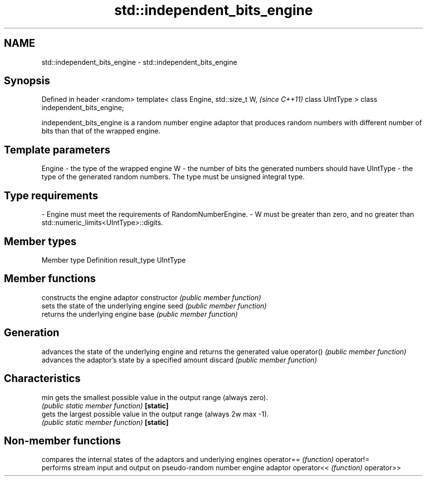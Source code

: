 .TH std::independent_bits_engine 3 "2020.03.24" "http://cppreference.com" "C++ Standard Libary"
.SH NAME
std::independent_bits_engine \- std::independent_bits_engine

.SH Synopsis

Defined in header <random>
template<
class Engine,
std::size_t W,                    \fI(since C++11)\fP
class UIntType
> class independent_bits_engine;

independent_bits_engine is a random number engine adaptor that produces random numbers with different number of bits than that of the wrapped engine.

.SH Template parameters


Engine   - the type of the wrapped engine
W        - the number of bits the generated numbers should have
UIntType - the type of the generated random numbers. The type must be unsigned integral type.
.SH Type requirements
-
Engine must meet the requirements of RandomNumberEngine.
-
W must be greater than zero, and no greater than std::numeric_limits<UIntType>::digits.


.SH Member types


Member type Definition
result_type UIntType


.SH Member functions


              constructs the engine adaptor
constructor   \fI(public member function)\fP
              sets the state of the underlying engine
seed          \fI(public member function)\fP
              returns the underlying engine
base          \fI(public member function)\fP

.SH Generation

              advances the state of the underlying engine and returns the generated value
operator()    \fI(public member function)\fP
              advances the adaptor's state by a specified amount
discard       \fI(public member function)\fP

.SH Characteristics


min           gets the smallest possible value in the output range (always zero).
              \fI(public static member function)\fP
\fB[static]\fP
              gets the largest possible value in the output range (always 2w
max           -1).
              \fI(public static member function)\fP
\fB[static]\fP


.SH Non-member functions


           compares the internal states of the adaptors and underlying engines
operator== \fI(function)\fP
operator!=
           performs stream input and output on pseudo-random number engine adaptor
operator<< \fI(function)\fP
operator>>




